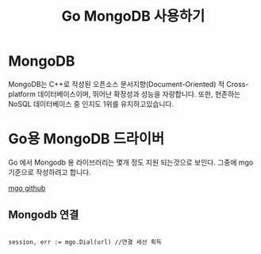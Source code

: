 #+TITLE: Go MongoDB 사용하기
#+STARTUP:showall

* MongoDB
  MongoDB는 C++로 작성된 오픈소스 문서지향(Document-Oriented) 적 Cross-platform 데이터베이스이며, 뛰어난 확장성과 성능을 자랑합니다. 또한, 현존하는 NoSQL 데이터베이스 중 인지도 1위를 유지하고있습니다.

* Go용 MongoDB 드라이버
  Go 에서 Mongodb 용 라이브러리는 몇개 정도 지원 되는것으로 보인다. 그중에 mgo 기준으로 작성하려고 합니다. 
  
  [[https://github.com/globalsign/mgo][mgo github]]

** Mongodb 연결

#+BEGIN_SRC

session, err := mgo.Dial(url) //연결 세선 획득 

#+END_SRC

